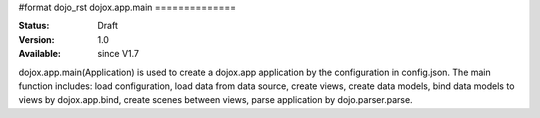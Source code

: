 #format dojo_rst
dojox.app.main
==============

:Status: Draft
:Version: 1.0
:Available: since V1.7

dojox.app.main(Application) is used to create a dojox.app application by the configuration in config.json. The main function includes: load configuration, load data from data source, create views, create data models, bind data models to views by dojox.app.bind, create scenes between views, parse application by dojo.parser.parse. 
